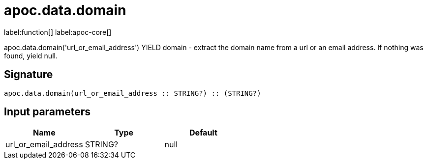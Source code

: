 ////
This file is generated by DocsTest, so don't change it!
////

= apoc.data.domain
:description: This section contains reference documentation for the apoc.data.domain function.

label:function[] label:apoc-core[]

[.emphasis]
apoc.data.domain('url_or_email_address') YIELD domain - extract the domain name from a url or an email address. If nothing was found, yield null.

== Signature

[source]
----
apoc.data.domain(url_or_email_address :: STRING?) :: (STRING?)
----

== Input parameters
[.procedures, opts=header]
|===
| Name | Type | Default 
|url_or_email_address|STRING?|null
|===

